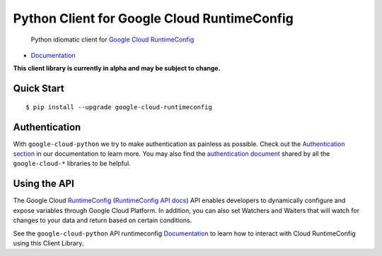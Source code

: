 Python Client for Google Cloud RuntimeConfig
============================================

    Python idiomatic client for `Google Cloud RuntimeConfig`_

.. _Google Cloud RuntimeConfig: https://cloud.google.com/deployment-manager/runtime-configurator/

|alpha| |pypi| |versions|

-  `Documentation`_

.. _Documentation: http://googlecloudplatform.github.io/google-cloud-python/

.. |alpha| image:: https://img.shields.io/badge/status-alpha-orange.svg

**This client library is currently in alpha and may be subject to change.**

Quick Start
-----------

::

    $ pip install --upgrade google-cloud-runtimeconfig

Authentication
--------------

With ``google-cloud-python`` we try to make authentication as painless as
possible. Check out the `Authentication section`_ in our documentation to
learn more. You may also find the `authentication document`_ shared by all
the ``google-cloud-*`` libraries to be helpful.

.. _Authentication section: https://google-cloud-python.readthedocs.io/en/latest/core/auth.html
.. _authentication document: https://github.com/GoogleCloudPlatform/gcloud-common/tree/master/authentication

Using the API
-------------

The Google Cloud `RuntimeConfig`_ (`RuntimeConfig API docs`_) API enables
developers to dynamically configure and expose variables through Google Cloud
Platform. In addition, you can also set Watchers and Waiters that will watch
for changes to your data and return based on certain conditions.

.. _RuntimeConfig: https://cloud.google.com/deployment-manager/runtime-configurator/
.. _RuntimeConfig API docs: https://cloud.google.com/deployment-manager/runtime-configurator/reference/rest/

See the ``google-cloud-python`` API runtimeconfig `Documentation`_ to learn
how to interact with Cloud RuntimeConfig using this Client Library.

.. |pypi| image:: https://img.shields.io/pypi/v/google-cloud-runtimeconfig.svg
   :target: https://pypi.org/project/google-cloud-runtimeconfig/
.. |versions| image:: https://img.shields.io/pypi/pyversions/google-cloud-runtimeconfig.svg
   :target: https://pypi.org/project/google-cloud-runtimeconfig/


